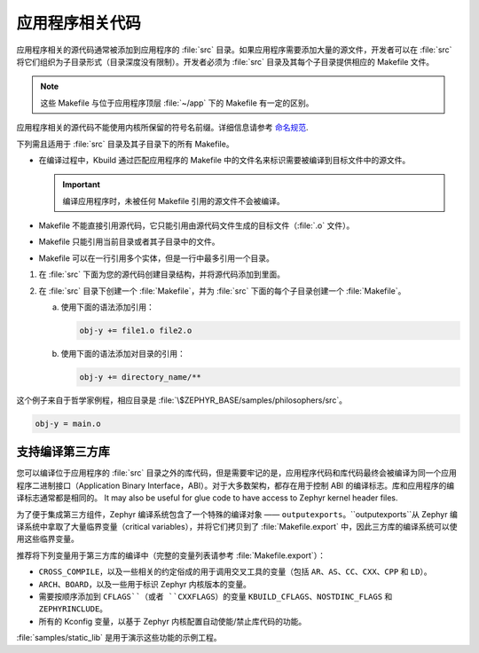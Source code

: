 .. _related_code:

应用程序相关代码
###########################

应用程序相关的源代码通常被添加到应用程序的 :file:`src` 目录。如果应用程序需要添加大量的源文件，开发者可以在 :file:`src` 将它们组织为子目录形式（目录深度没有限制）。开发者必须为 :file:`src` 目录及其每个子目录提供相应的 Makefile 文件。

.. note::

   这些 Makefile 与位于应用程序顶层 :file:`~/app` 下的 Makefile 有一定的区别。

应用程序相关的源代码不能使用内核所保留的符号名前缀。详细信息请参考 `命名规范 <https://wiki.zephyrproject.org/view/Coding_conventions#Naming_Conventions>`_.

下列需且适用于 :file:`src` 目录及其子目录下的所有 Makefile。

* 在编译过程中，Kbuild 通过匹配应用程序的 Makefile 中的文件名来标识需要被编译到目标文件中的源文件。

  .. important::

    编译应用程序时，未被任何 Makefile 引用的源文件不会被编译。

* Makefile 不能直接引用源代码，它只能引用由源代码文件生成的目标文件（:file:`.o` 文件）。

* Makefile 只能引用当前目录或者其子目录中的文件。

* Makefile 可以在一行引用多个实体，但是一行中最多引用一个目录。


#. 在 :file:`src` 下面为您的源代码创建目录结构，并将源代码添加到里面。

#. 在 :file:`src` 目录下创建一个 :file:`Makefile`，并为 :file:`src` 下面的每个子目录创建一个 :file:`Makefile`。

   a) 使用下面的语法添加引用：

      .. code-block:: make

         obj-y += file1.o file2.o

   b) 使用下面的语法添加对目录的引用：

      .. code-block:: make

         obj-y += directory_name/**


这个例子来自于哲学家例程，相应目录是 :file:`\$ZEPHYR_BASE/samples/philosophers/src`。

.. code-block:: make

   obj-y = main.o

支持编译第三方库
=============================================

您可以编译位于应用程序的 :file:`src` 目录之外的库代码，但是需要牢记的是，应用程序代码和库代码最终会被编译为同一个应用程序二进制接口（Application Binary Interface，ABI）。对于大多数架构，都存在用于控制 ABI 的编译标志。库和应用程序的编译标志通常都是相同的。 It may also be useful for glue code to have access to Zephyr kernel header files.

为了便于集成第三方组件，Zephyr 编译系统包含了一个特殊的编译对象 —— ``outputexports``。``outputexports``从 Zephyr 编译系统中拿取了大量临界变量（critical variables），并将它们拷贝到了 :file:`Makefile.export` 中，因此三方库的编译系统可以使用这些临界变量。

推荐将下列变量用于第三方库的编译中（完整的变量列表请参考 :file:`Makefile.export`）：

* ``CROSS_COMPILE``，以及一些相关的约定俗成的用于调用交叉工具的变量（包括  ``AR``、``AS``、``CC``、``CXX``、``CPP`` 和 ``LD``）。

* ``ARCH``、``BOARD``，以及一些用于标识 Zephyr 内核版本的变量。

* 需要按顺序添加到 ``CFLAGS``（或者 ``CXXFLAGS``）的变量 ``KBUILD_CFLAGS``、``NOSTDINC_FLAGS`` 和 ``ZEPHYRINCLUDE``。

* 所有的 Kconfig 变量，以基于 Zephyr 内核配置自动使能/禁止库代码的功能。

:file:`samples/static_lib` 是用于演示这些功能的示例工程。
